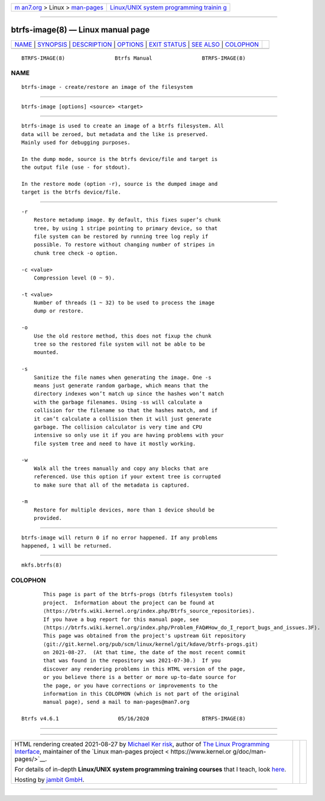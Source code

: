 .. container:: page-top

.. container:: nav-bar

   +----------------------------------+----------------------------------+
   | `m                               | `Linux/UNIX system programming   |
   | an7.org <../../../index.html>`__ | trainin                          |
   | > Linux >                        | g <http://man7.org/training/>`__ |
   | `man-pages <../index.html>`__    |                                  |
   +----------------------------------+----------------------------------+

--------------

btrfs-image(8) — Linux manual page
==================================

+-----------------------------------+-----------------------------------+
| `NAME <#NAME>`__ \|               |                                   |
| `SYNOPSIS <#SYNOPSIS>`__ \|       |                                   |
| `DESCRIPTION <#DESCRIPTION>`__ \| |                                   |
| `OPTIONS <#OPTIONS>`__ \|         |                                   |
| `EXIT STATUS <#EXIT_STATUS>`__ \| |                                   |
| `SEE ALSO <#SEE_ALSO>`__ \|       |                                   |
| `COLOPHON <#COLOPHON>`__          |                                   |
+-----------------------------------+-----------------------------------+
| .. container:: man-search-box     |                                   |
+-----------------------------------+-----------------------------------+

::

   BTRFS-IMAGE(8)                Btrfs Manual                BTRFS-IMAGE(8)

NAME
-------------------------------------------------

::

          btrfs-image - create/restore an image of the filesystem


---------------------------------------------------------

::

          btrfs-image [options] <source> <target>


---------------------------------------------------------------

::

          btrfs-image is used to create an image of a btrfs filesystem. All
          data will be zeroed, but metadata and the like is preserved.
          Mainly used for debugging purposes.

          In the dump mode, source is the btrfs device/file and target is
          the output file (use - for stdout).

          In the restore mode (option -r), source is the dumped image and
          target is the btrfs device/file.


-------------------------------------------------------

::

          -r
              Restore metadump image. By default, this fixes super’s chunk
              tree, by using 1 stripe pointing to primary device, so that
              file system can be restored by running tree log reply if
              possible. To restore without changing number of stripes in
              chunk tree check -o option.

          -c <value>
              Compression level (0 ~ 9).

          -t <value>
              Number of threads (1 ~ 32) to be used to process the image
              dump or restore.

          -o
              Use the old restore method, this does not fixup the chunk
              tree so the restored file system will not be able to be
              mounted.

          -s
              Sanitize the file names when generating the image. One -s
              means just generate random garbage, which means that the
              directory indexes won’t match up since the hashes won’t match
              with the garbage filenames. Using -ss will calculate a
              collision for the filename so that the hashes match, and if
              it can’t calculate a collision then it will just generate
              garbage. The collision calculator is very time and CPU
              intensive so only use it if you are having problems with your
              file system tree and need to have it mostly working.

          -w
              Walk all the trees manually and copy any blocks that are
              referenced. Use this option if your extent tree is corrupted
              to make sure that all of the metadata is captured.

          -m
              Restore for multiple devices, more than 1 device should be
              provided.


---------------------------------------------------------------

::

          btrfs-image will return 0 if no error happened. If any problems
          happened, 1 will be returned.


---------------------------------------------------------

::

          mkfs.btrfs(8)

COLOPHON
---------------------------------------------------------

::

          This page is part of the btrfs-progs (btrfs filesystem tools)
          project.  Information about the project can be found at 
          ⟨https://btrfs.wiki.kernel.org/index.php/Btrfs_source_repositories⟩.
          If you have a bug report for this manual page, see
          ⟨https://btrfs.wiki.kernel.org/index.php/Problem_FAQ#How_do_I_report_bugs_and_issues.3F⟩.
          This page was obtained from the project's upstream Git repository
          ⟨git://git.kernel.org/pub/scm/linux/kernel/git/kdave/btrfs-progs.git⟩
          on 2021-08-27.  (At that time, the date of the most recent commit
          that was found in the repository was 2021-07-30.)  If you
          discover any rendering problems in this HTML version of the page,
          or you believe there is a better or more up-to-date source for
          the page, or you have corrections or improvements to the
          information in this COLOPHON (which is not part of the original
          manual page), send a mail to man-pages@man7.org

   Btrfs v4.6.1                   05/16/2020                 BTRFS-IMAGE(8)

--------------

--------------

.. container:: footer

   +-----------------------+-----------------------+-----------------------+
   | HTML rendering        |                       | |Cover of TLPI|       |
   | created 2021-08-27 by |                       |                       |
   | `Michael              |                       |                       |
   | Ker                   |                       |                       |
   | risk <https://man7.or |                       |                       |
   | g/mtk/index.html>`__, |                       |                       |
   | author of `The Linux  |                       |                       |
   | Programming           |                       |                       |
   | Interface <https:     |                       |                       |
   | //man7.org/tlpi/>`__, |                       |                       |
   | maintainer of the     |                       |                       |
   | `Linux man-pages      |                       |                       |
   | project <             |                       |                       |
   | https://www.kernel.or |                       |                       |
   | g/doc/man-pages/>`__. |                       |                       |
   |                       |                       |                       |
   | For details of        |                       |                       |
   | in-depth **Linux/UNIX |                       |                       |
   | system programming    |                       |                       |
   | training courses**    |                       |                       |
   | that I teach, look    |                       |                       |
   | `here <https://ma     |                       |                       |
   | n7.org/training/>`__. |                       |                       |
   |                       |                       |                       |
   | Hosting by `jambit    |                       |                       |
   | GmbH                  |                       |                       |
   | <https://www.jambit.c |                       |                       |
   | om/index_en.html>`__. |                       |                       |
   +-----------------------+-----------------------+-----------------------+

--------------

.. container:: statcounter

   |Web Analytics Made Easy - StatCounter|

.. |Cover of TLPI| image:: https://man7.org/tlpi/cover/TLPI-front-cover-vsmall.png
   :target: https://man7.org/tlpi/
.. |Web Analytics Made Easy - StatCounter| image:: https://c.statcounter.com/7422636/0/9b6714ff/1/
   :class: statcounter
   :target: https://statcounter.com/
